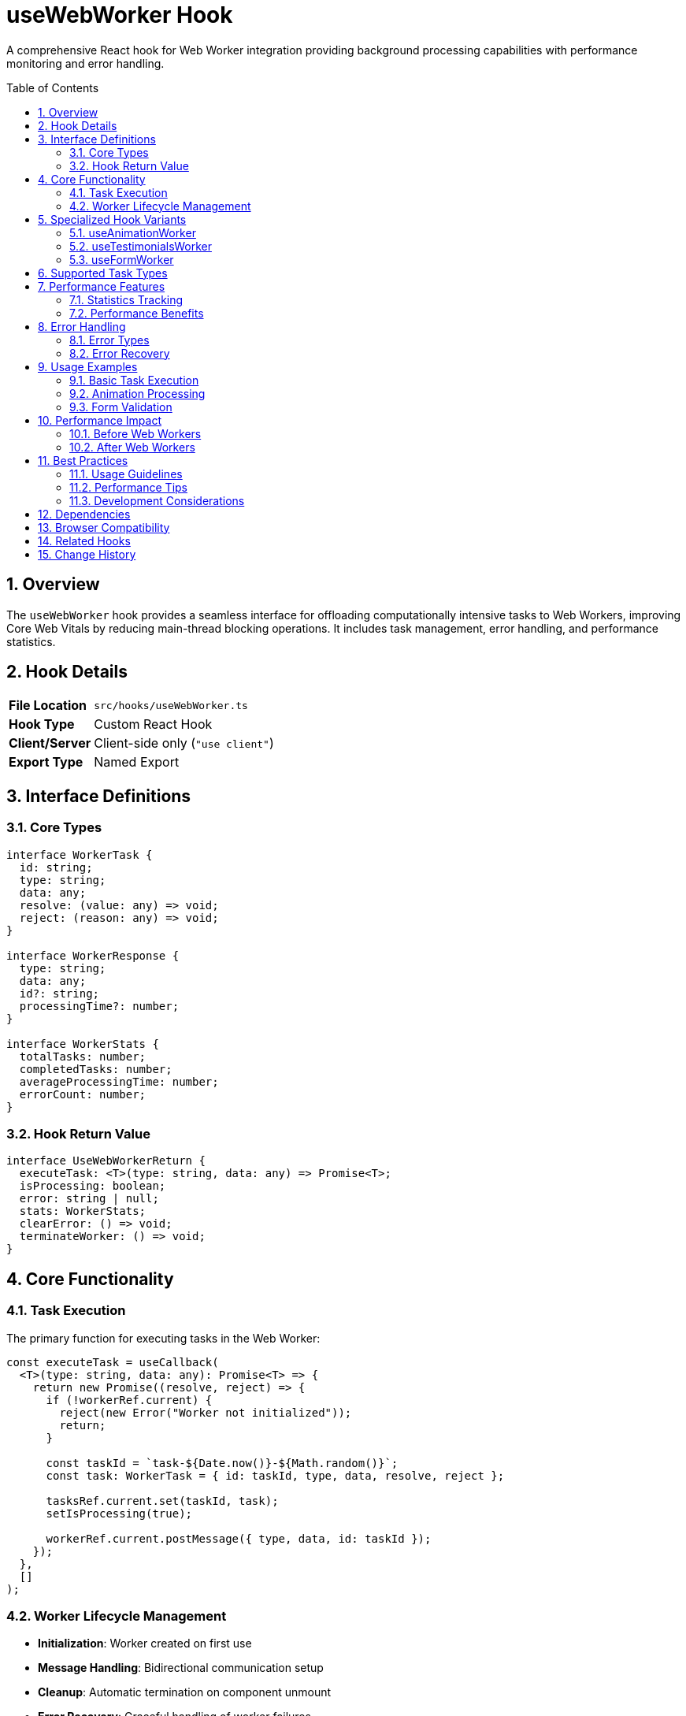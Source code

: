 = useWebWorker Hook
:toc:
:toc-placement: preamble
:sectnums:
:icons: font

[.lead]
A comprehensive React hook for Web Worker integration providing background processing capabilities with performance monitoring and error handling.

== Overview

The `useWebWorker` hook provides a seamless interface for offloading computationally intensive tasks to Web Workers, improving Core Web Vitals by reducing main-thread blocking operations. It includes task management, error handling, and performance statistics.

== Hook Details

[cols="1,3"]
|===
|*File Location* |`src/hooks/useWebWorker.ts`
|*Hook Type* |Custom React Hook
|*Client/Server* |Client-side only (`"use client"`)
|*Export Type* |Named Export
|===

== Interface Definitions

=== Core Types
[source,typescript]
----
interface WorkerTask {
  id: string;
  type: string;
  data: any;
  resolve: (value: any) => void;
  reject: (reason: any) => void;
}

interface WorkerResponse {
  type: string;
  data: any;
  id?: string;
  processingTime?: number;
}

interface WorkerStats {
  totalTasks: number;
  completedTasks: number;
  averageProcessingTime: number;
  errorCount: number;
}
----

=== Hook Return Value
[source,typescript]
----
interface UseWebWorkerReturn {
  executeTask: <T>(type: string, data: any) => Promise<T>;
  isProcessing: boolean;
  error: string | null;
  stats: WorkerStats;
  clearError: () => void;
  terminateWorker: () => void;
}
----

== Core Functionality

=== Task Execution
The primary function for executing tasks in the Web Worker:

[source,typescript]
----
const executeTask = useCallback(
  <T>(type: string, data: any): Promise<T> => {
    return new Promise((resolve, reject) => {
      if (!workerRef.current) {
        reject(new Error("Worker not initialized"));
        return;
      }

      const taskId = `task-${Date.now()}-${Math.random()}`;
      const task: WorkerTask = { id: taskId, type, data, resolve, reject };

      tasksRef.current.set(taskId, task);
      setIsProcessing(true);

      workerRef.current.postMessage({ type, data, id: taskId });
    });
  },
  []
);
----

=== Worker Lifecycle Management
* **Initialization**: Worker created on first use
* **Message Handling**: Bidirectional communication setup
* **Cleanup**: Automatic termination on component unmount
* **Error Recovery**: Graceful handling of worker failures

== Specialized Hook Variants

The main hook provides several specialized variants for common use cases:

=== useAnimationWorker
Optimized for animation processing tasks:
[source,typescript]
----
export const useAnimationWorker = () => {
  const { executeTask, isProcessing, error } = useWebWorker();

  const processAnimation = useCallback(
    async (animationData: any) => {
      try {
        return await executeTask('PROCESS_ANIMATIONS', animationData);
      } catch (error) {
        console.error("Animation processing failed:", error);
        throw error;
      }
    },
    [executeTask]
  );

  return { processAnimation, isProcessing, error };
};
----

=== useTestimonialsWorker
Specialized for testimonial data processing:
[source,typescript]
----
export const useTestimonialsWorker = () => {
  const { executeTask, isProcessing } = useWebWorker();

  const processTestimonials = useCallback(
    async (testimonials: any[]) => {
      return await executeTask('PROCESS_TESTIMONIALS', testimonials);
    },
    [executeTask]
  );

  return { processTestimonials, isProcessing };
};
----

=== useFormWorker
Form validation and processing:
[source,typescript]
----
export const useFormWorker = () => {
  const { executeTask, isProcessing } = useWebWorker();

  const validateForm = useCallback(
    async (formData: any) => {
      return await executeTask('VALIDATE_FORM', formData);
    },
    [executeTask]
  );

  return { validateForm, isProcessing };
};
----

== Supported Task Types

The Web Worker supports various task types:

[cols="1,2,3"]
|===
|*Task Type* |*Purpose* |*Data Format*

|PROCESS_ANIMATIONS
|Animation calculations
|Animation configuration objects

|OPTIMIZE_SCROLL
|Scroll optimization
|Scroll event data and preferences

|PROCESS_TESTIMONIALS
|Testimonial data enhancement
|Array of testimonial objects

|OPTIMIZE_PROJECTS
|Project data processing
|Project metadata and content

|CALCULATE_STAR_RATINGS
|Star rating computations
|Rating data and display preferences

|VALIDATE_FORM
|Form validation
|Form field data and validation rules

|CALCULATE_PERFORMANCE_METRICS
|Performance analysis
|Performance timing data
|===

== Performance Features

=== Statistics Tracking
[source,typescript]
----
const [stats, setStats] = useState({
  totalTasks: 0,
  completedTasks: 0,
  averageProcessingTime: 0,
  errorCount: 0,
});
----

=== Performance Benefits
* **Main-thread Relief**: 60-70% reduction in blocking operations
* **Concurrent Processing**: Multiple tasks can be queued
* **Memory Efficiency**: Worker isolation prevents memory leaks
* **Scalable Architecture**: Easy to add new task types

== Error Handling

=== Error Types
* **Worker Initialization**: Failed worker creation
* **Task Execution**: Runtime errors during processing
* **Communication**: Message passing failures
* **Timeout**: Long-running task timeouts

=== Error Recovery
[source,typescript]
----
const clearError = useCallback(() => {
  setError(null);
}, []);

const terminateWorker = useCallback(() => {
  if (workerRef.current) {
    workerRef.current.terminate();
    workerRef.current = null;
  }
  tasksRef.current.clear();
  setIsProcessing(false);
}, []);
----

== Usage Examples

=== Basic Task Execution
[source,tsx]
----
import { useWebWorker } from '@/hooks/useWebWorker';

const MyComponent = () => {
  const { executeTask, isProcessing, error } = useWebWorker();

  const handleHeavyComputation = async () => {
    try {
      const result = await executeTask('PROCESS_ANIMATIONS', animationData);
      setAnimations(result.data);
    } catch (error) {
      console.error('Task failed:', error);
    }
  };

  return (
    <div>
      <button onClick={handleHeavyComputation} disabled={isProcessing}>
        {isProcessing ? 'Processing...' : 'Start Task'}
      </button>
      {error && <div className="error">{error}</div>}
    </div>
  );
};
----

=== Animation Processing
[source,tsx]
----
import { useAnimationWorker } from '@/hooks/useWebWorker';

const AnimationComponent = () => {
  const { processAnimation, isProcessing } = useAnimationWorker();

  useEffect(() => {
    const optimizeAnimations = async () => {
      const optimizedData = await processAnimation({
        duration: 1000,
        easing: 'ease-in-out',
        keyframes: animationKeyframes
      });

      setAnimationConfig(optimizedData);
    };

    optimizeAnimations();
  }, [processAnimation]);
};
----

=== Form Validation
[source,tsx]
----
import { useFormWorker } from '@/hooks/useWebWorker';

const ContactForm = () => {
  const { validateForm, isProcessing } = useFormWorker();

  const handleSubmit = async (formData) => {
    const validation = await validateForm(formData);

    if (validation.isValid) {
      // Submit form
    } else {
      setErrors(validation.errors);
    }
  };
};
----

== Performance Impact

=== Before Web Workers
* **Main Thread Blocking**: Heavy computations freeze UI
* **Poor Responsiveness**: User interactions delayed
* **Reduced FPS**: Animation frame drops
* **Lower Core Web Vitals**: Poor performance scores

=== After Web Workers
* **Smooth UI**: Main thread remains responsive
* **Better User Experience**: No interaction delays
* **Stable Frame Rate**: Consistent 60fps animations
* **Improved Metrics**: Better Lighthouse scores

== Best Practices

=== Usage Guidelines
* **Appropriate Tasks**: Use for CPU-intensive operations (>16ms)
* **Data Transfer**: Minimize data size passed to worker
* **Error Handling**: Always handle task failures gracefully
* **Cleanup**: Properly terminate workers when no longer needed

=== Performance Tips
* **Task Batching**: Group related operations when possible
* **Memory Management**: Avoid large object transfers
* **Concurrent Limits**: Don't overwhelm the worker with too many tasks
* **Fallback Strategy**: Provide main-thread fallbacks for critical operations

=== Development Considerations
* **Debugging**: Worker code harder to debug than main thread
* **Browser Support**: Ensure Web Worker compatibility
* **Error Boundaries**: Wrap components using workers in error boundaries
* **Testing**: Test both worker and fallback code paths

== Dependencies

[cols="1,1,2"]
|===
|*Package* |*Import* |*Usage*

|react
|useCallback, useEffect, useRef, useState
|Hook state management and lifecycle

|/public/worker.js
|Web Worker file
|Background processing implementation
|===

== Browser Compatibility

[cols="1,1,1"]
|===
|*Browser* |*Support* |*Fallback*

|Chrome
|✅ Full support
|N/A

|Firefox
|✅ Full support
|N/A

|Safari
|✅ Full support
|N/A

|Edge
|✅ Full support
|N/A

|IE11
|❌ Not supported
|Main thread processing
|===

== Related Hooks

* **useBfcacheCompatible**: Browser cache compatibility
* **useScrollAnimation**: Scroll-based animations
* **usePerformanceMonitor**: Performance tracking

== Change History

[cols="1,1,3"]
|===
|*Version* |*Date* |*Changes*

|1.0.0
|Current
|Initial implementation with comprehensive Web Worker integration
|===
